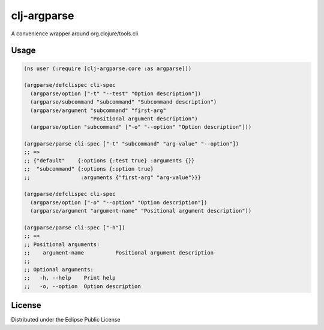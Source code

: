 clj-argparse
============

A convenience wrapper around org.clojure/tools.cli

.. image:: https://img.shields.io/clojars/v/org.clojars.rmremizov/clj-argparse.svg
   :target: https://clojars.org/org.clojars.rmremizov/clj-argparse
   :alt: Clojars Project

Usage
-----

.. code:: clojure

    (ns user (:require [clj-argparse.core :as argparse]))

    (argparse/defclispec cli-spec
      (argparse/option ["-t" "--test" "Option description"])
      (argparse/subcommand "subcommand" "Subcommand description")
      (argparse/argument "subcommand" "first-arg"
                         "Positional argument description")
      (argparse/option "subcommand" ["-o" "--option" "Option description"]))

    (argparse/parse cli-spec ["-t" "subcommand" "arg-value" "--option"])
    ;; =>
    ;; {"default"    {:options {:test true} :arguments {}}
    ;;  "subcommand" {:options {:option true}
    ;;                :arguments {"first-arg" "arg-value"}}}

    (argparse/defclispec cli-spec
      (argparse/option ["-o" "--option" "Option description"])
      (argparse/argument "argument-name" "Positional argument description"))

    (argparse/parse cli-spec ["-h"])
    ;; =>
    ;; Positional arguments:
    ;;    argument-name 	 Positional argument description
    ;;
    ;; Optional arguments:
    ;;   -h, --help    Print help
    ;;   -o, --option  Option description


License
-------

Distributed under the Eclipse Public License

